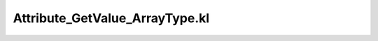 .. _attribute_getvalue_arraytype.kl:
.. _attributehelpers/attribute_getvalue_arraytype.kl:

Attribute_GetValue_ArrayType.kl
===========================================================================

.. kl-file:: AttributeHelpers.Attribute_GetValue_ArrayType.kl
